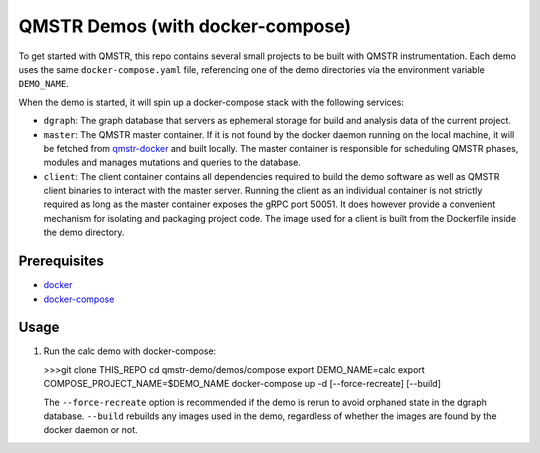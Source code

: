=================================
QMSTR Demos (with docker-compose)
=================================

To get started with QMSTR, this repo contains several small projects to be built with QMSTR instrumentation.
Each demo uses the same ``docker-compose.yaml`` file, referencing one of the demo directories via the environment variable ``DEMO_NAME``.

When the demo is started, it will spin up a docker-compose stack with the following services:

- ``dgraph``: The graph database that servers as ephemeral storage for build and analysis data of the current project.
- ``master``: The QMSTR master container. If it is not found by the docker daemon running on the local machine, it will be fetched from qmstr-docker_ and built locally. The master container is responsible for scheduling QMSTR phases, modules and manages mutations and queries to the database.
- ``client``: The client container contains all dependencies required to build the demo software as well as QMSTR client binaries to interact with the master server. Running the client as an individual container is not strictly required as long as the master container exposes the gRPC port 50051. It does however provide a convenient mechanism for isolating and packaging project code. The image used for a client is built from the Dockerfile inside the demo directory.

Prerequisites
=============

- docker_
- docker-compose_

Usage
=====

1. Run the calc demo with docker-compose:

   >>>git clone THIS_REPO
   cd qmstr-demo/demos/compose
   export DEMO_NAME=calc
   export COMPOSE_PROJECT_NAME=$DEMO_NAME
   docker-compose up -d [--force-recreate] [--build]

   The ``--force-recreate`` option is recommended if the demo is rerun to avoid orphaned state in the dgraph database. ``--build`` rebuilds any images used in the demo, regardless of whether the images are found by the docker daemon or not.

.. _qmstr-docker: https://github.com/QMSTR/qmstr-docker
.. _docker: https://docs.docker.com/install/
.. _docker-compose: https://docs.docker.com/compose/install/

